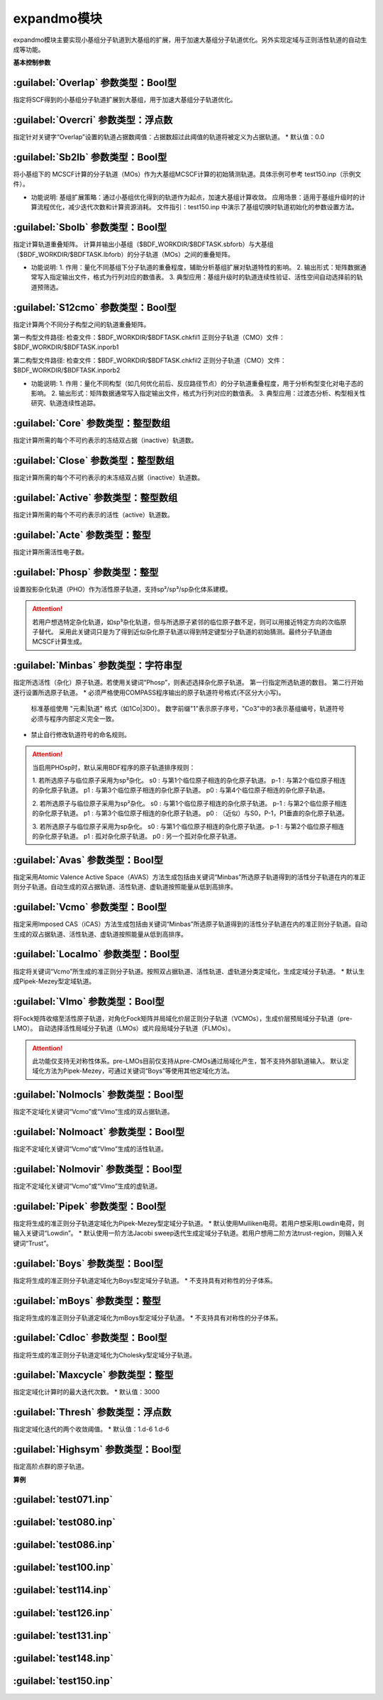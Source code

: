 expandmo模块
================================================
expandmo模块主要实现小基组分子轨道到大基组的扩展，用于加速大基组分子轨道优化。另外实现定域与正则活性轨道的自动生成等功能。

**基本控制参数**

:guilabel:`Overlap` 参数类型：Bool型
------------------------------------------------
指定将SCF得到的小基组分子轨道扩展到大基组，用于加速大基组分子轨道优化。

:guilabel:`Overcri` 参数类型：浮点数
------------------------------------------------
指定针对关键字“Overlap”设置的轨道占据数阈值：占据数超过此阈值的轨道将被定义为占据轨道。
* 默认值：0.0

:guilabel:`Sb2lb` 参数类型：Bool型
------------------------------------------------
将小基组下的 MCSCF计算的分子轨道（MOs）作为大基组MCSCF计算的初始猜测轨道。具体示例可参考 test150.inp（示例文件）。

* 功能说明:
  基组扩展策略：通过小基组优化得到的轨道作为起点，加速大基组计算收敛。
  应用场景：适用于基组升级时的计算流程优化，减少迭代次数和计算资源消耗。
  文件指引：test150.inp 中演示了基组切换时轨道初始化的参数设置方法。

:guilabel:`Sbolb` 参数类型：Bool型
------------------------------------------------
指定计算轨道重叠矩阵。
计算并输出小基组（$BDF_WORKDIR/$BDFTASK.sbforb）与大基组（$BDF_WORKDIR/$BDFTASK.lbforb）的分子轨道（MOs）之间的重叠矩阵。

* 功能说明:
  1. 作用：量化不同基组下分子轨道的重叠程度，辅助分析基组扩展对轨道特性的影响。
  2. 输出形式：矩阵数据通常写入指定输出文件，格式为行列对应的数值表。
  3. 典型应用：基组升级时的轨道连续性验证、活性空间自动选择前的轨道预筛选。

:guilabel:`S12cmo` 参数类型：Bool型
------------------------------------------------
指定计算两个不同分子构型之间的轨道重叠矩阵。

第一构型文件路径:
检查文件：$BDF_WORKDIR/$BDFTASK.chkfil1
正则分子轨道（CMO）文件：$BDF_WORKDIR/$BDFTASK.inporb1

第二构型文件路径:
检查文件：$BDF_WORKDIR/$BDFTASK.chkfil2
正则分子轨道（CMO）文件：$BDF_WORKDIR/$BDFTASK.inporb2

* 功能说明:
  1. 作用：量化不同构型（如几何优化前后、反应路径节点）的分子轨道重叠程度，用于分析构型变化对电子态的影响。
  2. 输出形式：矩阵数据通常写入指定输出文件，格式为行列对应的数值表。
  3. 典型应用：过渡态分析、构型相关性研究、轨道连续性追踪。

:guilabel:`Core` 参数类型：整型数组
------------------------------------------------
指定计算所需的每个不可约表示的冻结双占据（inactive）轨道数。 

:guilabel:`Close` 参数类型：整型数组
------------------------------------------------
指定计算所需的每个不可约表示的未冻结双占据（inactive）轨道数。 

:guilabel:`Active` 参数类型：整型数组
------------------------------------------------
指定计算所需的每个不可约表示的活性（active）轨道数。 

:guilabel:`Acte` 参数类型：整型
------------------------------------------------
指定计算所需活性电子数。

:guilabel:`Phosp` 参数类型：整型
------------------------------------------------
设置投影杂化轨道（PHO）作为活性原子轨道，支持sp²/sp³/sp杂化体系建模。

.. code-block:: bdf
   PHOSP
   2  ! 第一行：需杂化的原子总数
   2 1 2 3 4 0  ! 第二行：sp²参数结构: (n=2) (中心原子1) (配位原子2,3,4) (0：一个位置无临近原子)
   ! 参数详解:
   ! 2 → 主量子数n=2 (操作2s/2p轨道)
   ! 1 → 中心原子编号1
   ! 2 3 4 → 三个配位原子编号
   ! 0 → 标记sp²杂化（非零值则触发sp³）
   2 2 1 5 6 7  ! 第三行：sp³参数结构: (主量子数n=2) (中心原子2) (配位原子1,5,6,7) 
   3 4 1 5 0 0  ! 第四行：sp参数结构:  (主量子数n=3) (中心原子4) (配位原子1,5) (0,0：两个位置无临近原子) 

.. attention:: 

   若用户想选特定杂化轨道，如sp³杂化轨道，但与所选原子紧邻的临位原子数不足，则可以用接近特定方向的次临原子替代。
   采用此关键词只是为了得到近似杂化原子轨道以得到特定键型分子轨道的初始猜测。最终分子轨道由MCSCF计算生成。

:guilabel:`Minbas` 参数类型：字符串型
------------------------------------------------
指定所选活性（杂化）原子轨道。若使用关键词“Phosp”，则表述选择杂化原子轨道。
第一行指定所选轨道的数目。
第二行开始逐行设置所选原子轨道。
* 必须严格使用COMPASS程序输出的原子轨道符号格式(不区分大小写)。
  标准基组使用 "元素|轨道" 格式（如1Co|3D0）。
  数字前缀"1"表示原子序号，"Co3"中的3表示基组编号，轨道符号必须与程序内部定义完全一致。
* 禁止自行修改轨道符号的命名规则。

.. attention::
   当启用PHOsp时，默认采用BDF程序的原子轨道排序规则：

   1. 若所选原子与临位原子采用为sp³杂化。
   s0  : 与第1个临位原子相连的杂化原子轨道。
   p-1 : 与第2个临位原子相连的杂化原子轨道。
   p1  : 与第3个临位原子相连的杂化原子轨道。
   p0  : 与第4个临位原子相连的杂化原子轨道。

   2. 若所选原子与临位原子采用为sp²杂化。
   s0  : 与第1个临位原子相连的杂化原子轨道。
   p-1 : 与第2个临位原子相连的杂化原子轨道。
   p1  : 与第3个临位原子相连的杂化原子轨道。
   p0  : （近似）与S0，P-1，P1垂直的杂化原子轨道。

   3. 若所选原子与临位原子采用为sp杂化。
   s0  : 与第1个临位原子相连的杂化原子轨道。
   p-1 : 与第2个临位原子相连的杂化原子轨道。
   p1  : 孤对杂化原子轨道。
   p0  : 另一个孤对杂化原子轨道。

:guilabel:`Avas` 参数类型：Bool型
------------------------------------------------
指定采用Atomic Valence Active Space（AVAS）方法生成包括由关键词“Minbas”所选原子轨道得到的活性分子轨道在内的准正则分子轨道。自动生成的双占据轨道、活性轨道、虚轨道按照能量从低到高排序。

:guilabel:`Vcmo` 参数类型：Bool型
------------------------------------------------
指定采用Imposed CAS（iCAS）方法生成包括由关键词“Minbas”所选原子轨道得到的活性分子轨道在内的准正则分子轨道。自动生成的双占据轨道、活性轨道、虚轨道按照能量从低到高排序。

:guilabel:`Localmo` 参数类型：Bool型
------------------------------------------------
指定将关键词“Vcmo”所生成的准正则分子轨道。按照双占据轨道、活性轨道、虚轨道分类定域化，生成定域分子轨道。
* 默认生成Pipek-Mezey型定域轨道。

:guilabel:`Vlmo` 参数类型：Bool型
------------------------------------------------
将Fock矩阵收缩至活性原子轨道，对角化Fock矩阵并局域化价层正则分子轨道（VCMOs），生成价层预局域分子轨道（pre-LMO）。
自动选择活性局域分子轨道（LMOs）或片段局域分子轨道（FLMOs）。

.. attention::
   此功能仅支持无对称性体系。pre-LMOs目前仅支持从pre-CMOs通过局域化产生，暂不支持外部轨道输入。
   默认定域化方法为Pipek-Mezey，可通过关键词“Boys”等使用其他定域化方法。

:guilabel:`Nolmocls` 参数类型：Bool型
------------------------------------------------
指定不定域化关键词“Vcmo”或“Vlmo”生成的双占据轨道。

:guilabel:`Nolmoact` 参数类型：Bool型
------------------------------------------------
指定不定域化关键词“Vcmo”或“Vlmo”生成的活性轨道。

:guilabel:`Nolmovir` 参数类型：Bool型
------------------------------------------------
指定不定域化关键词“Vcmo”或“Vlmo”生成的虚轨道。

:guilabel:`Pipek` 参数类型：Bool型
------------------------------------------------
指定将生成的准正则分子轨道定域化为Pipek-Mezey型定域分子轨道。
* 默认使用Mulliken电荷。若用户想采用Lowdin电荷，则输入关键词“Lowdin”。
* 默认使用一阶方法Jacobi sweep迭代生成定域分子轨道。若用户想用二阶方法trust-region，则输入关键词“Trust”。
  
:guilabel:`Boys` 参数类型：Bool型
------------------------------------------------
指定将生成的准正则分子轨道定域化为Boys型定域分子轨道。
* 不支持具有对称性的分子体系。

:guilabel:`mBoys` 参数类型：整型
------------------------------------------------
指定将生成的准正则分子轨道定域化为mBoys型定域分子轨道。
* 不支持具有对称性的分子体系。

.. code-block:: bdf
   mBoys
   2  ! 指定powern值

:guilabel:`Cdloc` 参数类型：Bool型
------------------------------------------------
指定将生成的准正则分子轨道定域化为Cholesky型定域分子轨道。

:guilabel:`Maxcycle` 参数类型：整型
------------------------------------------------
指定定域化计算时的最大迭代次数。
* 默认值：3000

:guilabel:`Thresh` 参数类型：浮点数
------------------------------------------------
指定定域化迭代的两个收敛阈值。
* 默认值：1.d-6 1.d-6

:guilabel:`Highsym` 参数类型：Bool型
------------------------------------------------
指定高阶点群的原子轨道。


**算例**

:guilabel:`test071.inp`
------------------------------------------------

:guilabel:`test080.inp`
------------------------------------------------

:guilabel:`test086.inp`
------------------------------------------------

:guilabel:`test100.inp`
------------------------------------------------

:guilabel:`test114.inp`
------------------------------------------------

:guilabel:`test126.inp`
------------------------------------------------

:guilabel:`test131.inp`
------------------------------------------------

:guilabel:`test148.inp`
------------------------------------------------

:guilabel:`test150.inp`
------------------------------------------------


